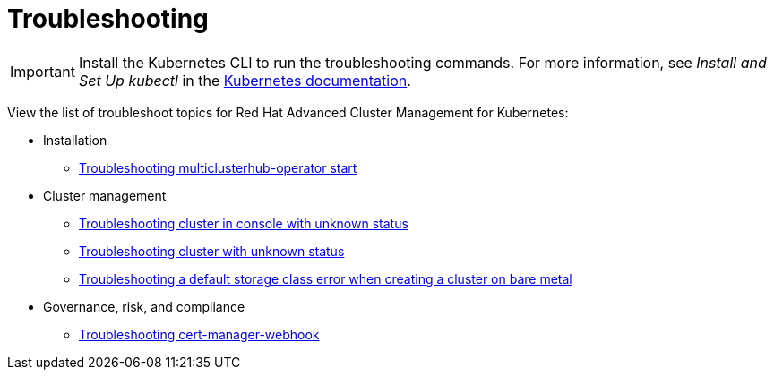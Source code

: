 [#troubleshooting]
= Troubleshooting

IMPORTANT: Install the Kubernetes CLI to run the troubleshooting commands.
For more information, see _Install and Set Up kubectl_ in the https://kubernetes.io/docs/tasks/tools/install-kubectl/#install-kubectl-on-macos[Kubernetes documentation].

View the list of troubleshoot topics for Red Hat Advanced Cluster Management for Kubernetes:

* Installation
 ** link:install_operator_start.html[Troubleshooting multiclusterhub-operator start]
* Cluster management
 ** link:trouble_import_status.html[Troubleshooting cluster in console with unknown status]
 ** link:trouble_console_status.html[Troubleshooting cluster with unknown status]
 ** link:trouble_storage_class.html[Troubleshooting a default storage class error when creating a cluster on bare metal]
* Governance, risk, and compliance
 ** link:trouble_cert_webhook.html[Troubleshooting cert-manager-webhook]

